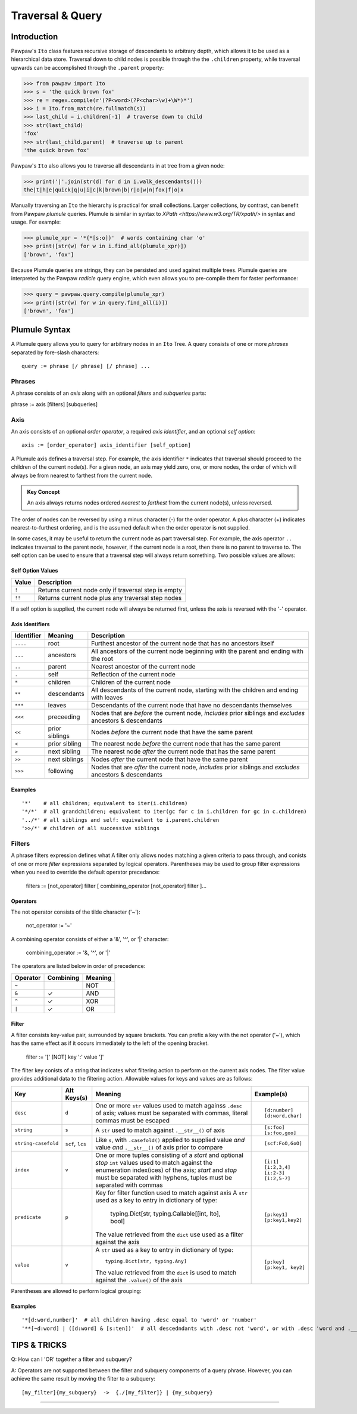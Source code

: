 =================
Traversal & Query
=================

Introduction
============
Pawpaw's ``Ito`` class features recursive storage of descendants to arbitrary depth, which allows it to
be used as a hierarchical data store.  Traversal down to child nodes is possible through the the
``.children`` property, while traversal upwards can be accomplished through the ``.parent`` property:

>>> from pawpaw import Ito
>>> s = 'the quick brown fox'
>>> re = regex.compile(r'(?P<word>(?P<char>\w)+\W*)*')
>>> i = Ito.from_match(re.fullmatch(s))
>>> last_child = i.children[-1]  # traverse down to child
>>> str(last_child)  
'fox'
>>> str(last_child.parent)  # traverse up to parent
'the quick brown fox'

Pawpaw's ``Ito`` also allows you to traverse all descendants in at tree from a given node:

>>> print('|'.join(str(d) for d in i.walk_descendants()))
the|t|h|e|quick|q|u|i|c|k|brown|b|r|o|w|n|fox|f|o|x

Manually traversing an ``Ito`` the hierarchy is practical for small collections.  Larger collections,
by contrast, can benefit from Pawpaw *plumule* queries.  Plumule is similar in syntax to
`XPath <https://www.w3.org/TR/xpath/>` in syntax and usage.  For example:

>>> plumule_xpr = '*{*[s:o]}'  # words containing char 'o'
>>> print([str(w) for w in i.find_all(plumule_xpr)])
['brown', 'fox']

Because Plumule queries are strings, they can be persisted and used against multiple trees.  Plumule
queries are interpreted by the Pawpaw *radicle* query engine, which even allows you to pre-compile
them for faster performance:

>>> query = pawpaw.query.compile(plumule_xpr)
>>> print([str(w) for w in query.find_all(i)])
['brown', 'fox']

Plumule Syntax
==============

A Plumule query allows you to query for arbitrary nodes in an ``Ito`` Tree.  A query consists
of one or more *phrases* separated by fore-slash characters::

 query := phrase [/ phrase] [/ phrase] ...

Phrases
-------
A phrase consists of an *axis* along with an optional *filters* and *subqueries* parts::

phrase := axis [filters] [subqueries]

Axis
----

An axis consists of an optional *order operator*, a required *axis identifier*, and an optional *self option*: ::

 axis := [order_operator] axis_identifier [self_option]

A Plumule axis defines a traversal step.  For example, the axis identifier ``*`` indicates that traversal
should proceed to the children of the current node(s).  For a given node, an axis may yield zero,
one, or more nodes, the order of which will always be from nearest to farthest from the current node.

.. admonition:: Key Concept

   An axis always returns nodes ordered *nearest* to *farthest* from the current node(s), unless reversed.

The order of nodes can be reversed by using a minus character (-) for the order operator.  A plus
character (+) indicates nearest-to-furthest ordering, and is the assumed default when the
order operator is not supplied.

In some cases, it may be useful to return the current node as part traversal step.  For example,
the axis operator ``..`` indicates traversal to the parent node, however, if the current node is
a root, then there is no parent to traverse to.  The self option can be used to ensure that a
traversal step will always return something.  Two possible values are allows:

Self Option Values
^^^^^^^^^^^^^^^^^^

======  ====================================================
Value   Description
======  ====================================================
``!``   Returns current node only if traversal step is empty
------  ----------------------------------------------------
``!!``  Returns current node plus any traversal step nodes
======  ====================================================

If a self option is supplied, the current node will always be returned first, unless
the axis is reversed with the '-' operator.

Axis Identifiers
^^^^^^^^^^^^^^^^

+------------+----------------+------------------------------------------------------------------------+
| Identifier | Meaning        | Description                                                            |
+============+================+========================================================================+
| ``....``   | root           | Furthest ancestor of the current node that has no ancestors itself     |
+------------+----------------+------------------------------------------------------------------------+
| ``...``    | ancestors      | All ancestors of the current node beginning with the parent            |
|            |                | and ending with the root                                               |
+------------+----------------+------------------------------------------------------------------------+
| ``..``     | parent         | Nearest ancestor of the current node                                   |
+------------+----------------+------------------------------------------------------------------------+
| ``.``      | self           | Reflection of the current node                                         |
+------------+----------------+------------------------------------------------------------------------+
| ``*``      | children       | Children of the current node                                           |
+------------+----------------+------------------------------------------------------------------------+
| ``**``     | descendants    | All descendants of the current node, starting with the children and    |
|            |                | ending with leaves                                                     |
+------------+----------------+------------------------------------------------------------------------+
| ``***``    | leaves         | Descendants of the current node that have no descendants themselves    |
+------------+----------------+------------------------------------------------------------------------+
| ``<<<``    | preceeding     | Nodes that are *before* the current node, *includes* prior siblings    |
|            |                | and *excludes* ancestors & descendants                                 |
+------------+----------------+------------------------------------------------------------------------+
| ``<<``     | prior siblings | Nodes *before* the current node that have the same parent              |
+------------+----------------+------------------------------------------------------------------------+
| ``<``      | prior sibling  | The nearest node *before* the current node that has the same parent    |
+------------+----------------+------------------------------------------------------------------------+
| ``>``      | next sibling   |  The nearest node *after* the current node that has the same parent    |
+------------+----------------+------------------------------------------------------------------------+
| ``>>``     | next siblings  |  Nodes *after* the current node that have the same parent              |
+------------+----------------+------------------------------------------------------------------------+
| ``>>>``    | following      | Nodes that are *after* the current node, *includes* prior siblings     |
|            |                | and *excludes* ancestors & descendants                                 |
+------------+----------------+------------------------------------------------------------------------+

Examples
^^^^^^^^

::

 '*'    # all children; equivalent to iter(i.children)
 '*/*'  # all grandchildren; equivalent to iter(gc for c in i.children for gc in c.children)
 '../*' # all siblings and self: equivalent to i.parent.children
 '>>/*' # children of all successive siblings

Filters
-------

A phrase filters expression defines what A filter only allows nodes matching a given criteria to pass through,
and conists of one or more *filter* expressions separated by logical operators.  Parentheses may be used
to group filter expressions when you need to override the default operator precedance:

 filters := [not_operator] filter [ combining_operator [not_operator] filter ]...

Operators
^^^^^^^^^

The not operator consists of the tilde character ('~'):

  not_operator := '~'

A combining operator consists of either a '&', '^', or '|' character:

 combining_operator := '&, '^', or '|'
 
The operators are listed below in order of precedence:

+-----------+------------+----------+
| Operator  | Combining  | Meaning  |
+===========+============+==========+
|  ``~``    |            |   NOT    |
+-----------+------------+----------+
|  ``&``    | ✓          |   AND    |
+-----------+------------+----------+
|  ``^``    | ✓          |   XOR    |
+-----------+------------+----------+
|  ``|``    | ✓          |   OR     |
+-----------+------------+----------+

Filter
^^^^^^

A filter consists key-value pair, surrounded by square brackets.  You can prefix a key with the not operator ('~'), which has the same effect as if it occurs immediately to the left of the opening bracket.

 filter := '[' [NOT] key ':' value ']'

The filter key conists of a string that indicates what filtering action to perform on the current axis nodes.  The filter value
provides additional data to the filtering action.  Allowable values for keys and values are as follows:

+---------------------+------------------+------------------------------------------------------------------------+------------------+
| Key                 | Alt Keys(s)      | Meaning                                                                | Example(s)       |
+=====================+==================+========================================================================+==================+
| ``desc``            | ``d``            | One or more ``str`` values used to match againss ``.desc`` of axis;    | ::               |
|                     |                  | values must be separated with commas, literal commas must be escaped   |                  |
|                     |                  |                                                                        |  [d:number]      |
|                     |                  |                                                                        |  [d:word,char]   |
+---------------------+------------------+------------------------------------------------------------------------+------------------+
| ``string``          | ``s``            | A ``str`` used to match against ``.__str__()`` of axis                 | ::               |
|                     |                  |                                                                        |                  |
|                     |                  |                                                                        |  [s:foo]         |
|                     |                  |                                                                        |  [s:foo,goo]     |
+---------------------+------------------+------------------------------------------------------------------------+------------------+
| ``string-casefold`` | ``scf``, ``lcs`` | Like ``s``, with ``.casefold()`` applied to supplied value *and*       | ::               |
|                     |                  | value *and* ``.__str__()`` of axis prior to compare                    |                  |
|                     |                  |                                                                        |  [scf:FoO,GoO]   |
+---------------------+------------------+------------------------------------------------------------------------+------------------+
| ``index``           | ``v``            | One or more tuples consisting of a *start* and optional *stop* ``int`` | ::               |
|                     |                  | values used to match against the enumeration index(ices) of the axis;  |                  |
|                     |                  | *start* and *stop* must be separated with hyphens, tuples must be      |  [i:1]           |
|                     |                  | separated with commas                                                  |  [i:2,3,4]       |
|                     |                  |                                                                        |  [i:2-3]         |
|                     |                  |                                                                        |  [i:2,5-7]       |
+---------------------+------------------+------------------------------------------------------------------------+------------------+
| ``predicate``       | ``p``            | Key for filter function used to match against axis                     | ::               |
|                     |                  | A ``str`` used as a key to entry in dictionary of type:                |                  |
|                     |                  |                                                                        |   [p:key1]       |
|                     |                  |   typing.Dict[str, typing.Callable[[int, Ito], bool]                   |   [p:key1,key2]  |
|                     |                  |                                                                        |                  |
|                     |                  | The value retrieved from the ``dict`` use used as a filter against     |                  |
|                     |                  | the axis                                                               |                  |
+---------------------+------------------+------------------------------------------------------------------------+------------------+
| ``value``           | ``v``            | A ``str`` used as a key to entry in dictionary of type::               | ::               |
|                     |                  |                                                                        |                  |
|                     |                  |                                                                        |   [p:key]        |
|                     |                  |   typing.Dict[str, typing.Any]                                         |   [p:key1, key2] |
|                     |                  |                                                                        |                  |
|                     |                  | The value retrieved from the ``dict`` is used to match against the     |                  |
|                     |                  | ``.value()`` of the axis                                               |                  |
+---------------------+------------------+------------------------------------------------------------------------+------------------+

Parentheses are allowed to perform logical grouping::


Examples
^^^^^^^^

::

 '*[d:word,number]'  # all children having .desc equal to 'word' or 'number'
 '**[~d:word] | ([d:word] & [s:ten])'  # all descedndants with .desc not 'word', or with .desc 'word and .__str__() 'ten'

TIPS & TRICKS
=============

Q: How can I 'OR' together a filter and subquery?

A: Operators are not supported between the filter and subquery components of a query phrase.  However, you can achieve the same result by moving the filter to a subquery::

 [my_filter]{my_subquery}  ->  {./[my_filter]} | {my_subquery}

----
